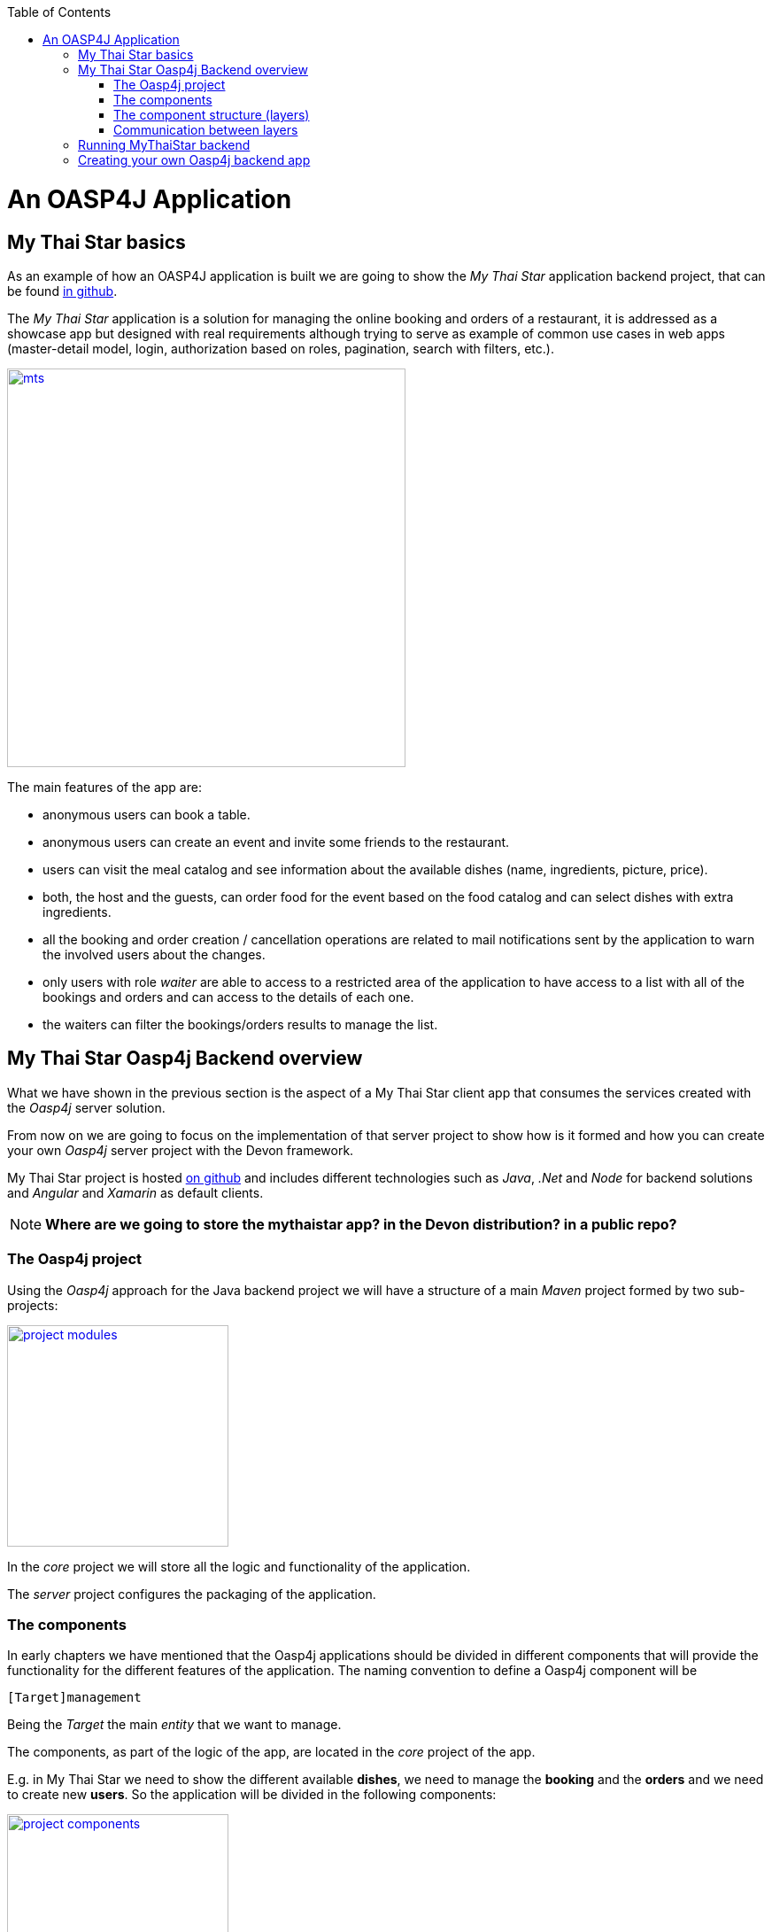 :toc: macro
toc::[]

= An OASP4J Application

== My Thai Star basics
As an example of how an OASP4J application is built we are going to show the _My Thai Star_ application backend project, that can be found https://github.com/devonfw/my-thai-star[in github].

The _My Thai Star_ application is a solution for managing the online booking and orders of a restaurant, it is addressed as a showcase app but designed with real requirements although trying to serve as example of common use cases in web apps (master-detail model, login, authorization based on roles, pagination, search with filters, etc.).

image::images/mythaistar/mts.png[,width="450", link="images/mythaistar/mts.png"]

The main features of the app are:

- anonymous users can book a table.

- anonymous users can create an event and invite some friends to the restaurant.

- users can visit the meal catalog and see information about the available dishes (name, ingredients, picture, price). 

- both, the host and the guests, can order food for the event based on the food catalog and can select dishes with extra ingredients.

- all the booking and order creation / cancellation operations are related to mail notifications sent by the application to warn the involved users about the changes.

- only users with role _waiter_ are able to access to a restricted area of the application to have access to a list with all of the bookings and orders and can access to the details of each one.

- the waiters can filter the bookings/orders results to manage the list.

== My Thai Star Oasp4j Backend overview

What we have shown in the previous section is the aspect of a My Thai Star client app that consumes the services created with the _Oasp4j_ server solution.

From now on we are going to focus on the implementation of that server project to show how is it formed and how you can create your own _Oasp4j_ server project with the Devon framework.

My Thai Star project is hosted https://github.com/devonfw/my-thai-star[on github] and includes different technologies such as _Java_, _.Net_ and _Node_ for backend solutions and _Angular_ and _Xamarin_ as default clients.

[NOTE]
====
*Where are we going to store the mythaistar app? in the Devon distribution? in a public repo?*
====

=== The Oasp4j project

Using the _Oasp4j_ approach for the Java backend project we will have a structure of a main _Maven_ project formed by two sub-projects:

image::images/mythaistar/project_modules.png[,width="250", link="images/mythaistar/project_modules.png"]

In the _core_ project we will store all the logic and functionality of the application.

The _server_ project configures the packaging of the application.

=== The components

In early chapters we have mentioned that the Oasp4j applications should be divided in different components that will provide the functionality for the different features of the application. The naming convention to define a Oasp4j component will be

----
[Target]management
----

Being the _Target_ the main _entity_ that we want to manage.

The components, as part of the logic of the app, are located in the _core_ project of the app.

E.g. in My Thai Star we need to show the different available *dishes*, we need to manage the *booking* and the *orders* and we need to create new *users*. So the application will be divided in the following components:

image::images/mythaistar/project_components.png[,width="250", link="images/mythaistar/project_components.png"]

- dishmanagement: This component will manage the dishes information retrieving it from the db and serving it to the client. It also could be used to create new menus.

- bookingmanagement: Manages the booking part of the application. With this component the users (anonymous/logged in) can create new reservations or cancel an existing reservation. The users with waiter role can see all scheduled reservations.

- ordermanagement: This component handles the process to order dishes (related to reservations). A user (as a host or as a guest) can create orders (that contain dishes) or cancel an existing one. The users with waiter role can see all ordered orders.

- usermanagement: Takes care of the User Profile management, allowing to create and update the data profiles.

Apart from that components we will have other _packages_ for the cross-cutting concerns:

- general: is a package that stores the common elements or configurations of the app, like _security_ configuration.

- imagemanagement: in case of functionalities that will be used in several components, instead of duplicate the functionality (code) we can extract it to a component that the other components will consume. In the case of the images, as both _dishmanagement_ and _usermanagement_ components are going to need to manage images, this _imagecomponent_ will be used for that purpose.

- mailservice: with this service we will provide the functionality for sending email notifications. This is a shared service between different app components such as _bookingmanagement_ or _ordercomponent_.

=== The component structure (layers)

Each component of the app is internally divided following the three-layer architecture that Oasp4j proposes. So we will have three different packages to order our component's elements:

image::images/mythaistar/component_layers.png[,width="250", link="images/mythaistar/component_layers.png"]

- Service Layer: will expose the REST api to exchange information with client applications.

- Logic Layer: the layer in charge of hosting the business logic of the application.

- Data Access Layer: the layer to communicate with the data base.

- _common.api_ package: this package will store the common elements that will be used by the different layers of the component. This is the place will contain common _interfaces_, constants, exceptions or _enums_.

=== Communication between layers

The communication between layers is solved using _Dependency Injection_ pattern, based on _Spring_ and the _Java_ standards: _java.inject_ (JSR330) combined with JSR250.

image::images/oasp4j/dependency_injection.png[,width="250", link="images/mythaistar/dependency_injection.png"]

Following the https://github.com/oasp/oasp4j/wiki/guide-dependency-injection[Oasp4j recommendations] for _Dependency Injection_ in MyThaiStar's layers we will find:

- Separation of API and implementation: Inside each layer we will separate the elements in different packages: _api_ and _impl_. The _api_ will store the _interface_ with the methods definition and inside the _impl_ we will store the class that implements the _interface_.

image::images/mythaistar/layer_api_impl.png[, link="images/mythaistar/layer_api_impl.png"]

- Usage of JSR330: The Java standard set of annotations for _dependency injection_ (`@Named`, `@Inject`, `@PostConstruct`, `@PreDestroy`, etc.) provides us with all the needed annotations to define our beans and inject them.

[source, java]
----
@Named
public class MyBeanImpl implements MyBean {
  @Inject
  private MyOtherBean myOtherBean;

  @PostConstruct
  public void init() {
    // initialization if required (otherwise omit this method)
  }

  @PreDestroy
  public void dispose() {
    // shutdown bean, free resources if required (otherwise omit this method)
  }
}
----

The connection between layers, to access to the functionalities of each one, is solved using the _dependency injection_ and the JSR330 annotations.

image::images/mythaistar/layers_impl.png[, link="images/mythaistar/layers_impl.png"]

*Connection Service - Logic*
[source,java]
----
@Named("BookingmanagementRestService")
public class BookingmanagementRestServiceImpl implements BookingmanagementRestService {

  @Inject
  private Bookingmanagement bookingmanagement;

  @Override
  public BookingCto getBooking(long id) {
    return this.bookingmanagement.findBooking(id);
  }

  ...

}
----

*Connection Logic - Data Access*

[source,java]
----
@Named
public class BookingmanagementImpl extends AbstractComponentFacade implements Bookingmanagement {

  @Inject
  private BookingDao bookingDao;

  @Override
  public boolean deleteBooking(Long bookingId) {
   
    BookingEntity booking = this.bookingDao.find(bookingId);
    this.bookingDao.delete(booking);
    return true;
  }

  ...

}
----

== Running MyThaiStar backend

Using _Spring Boot_ features, we can easily run our _Java_ backend applications using the _Run as > Java application_ over the _SpringBootApp.java_ main class 

image::images/mythaistar/run.png[,width="450", link="images/mythaistar/run.png"]

Once we see console messages like

----
...

Tomcat started on port(s): 8081 (http)
Started SpringBootApp in 15.985 seconds (JVM running for 16.833)
----

we can start consuming our _Java_ backend.

To show the backend services results we are going to use https://chrome.google.com/webstore/detail/postman/fhbjgbiflinjbdggehcddcbncdddomop[Postman] plugin for _Chrome_, although you can use any other similar application.

Now, with _Postman_, we can do a simple _GET_ request to obtain the info of a _dish_ with _id=1_ (`http://localhost:8081/mythaistar/services/rest/dishmanagement/v1/dish/1`). And we obtain a result like this

image::images/mythaistar/get_request.png[,width="450", link="images/mythaistar/get_request.png"]

== Creating your own Oasp4j backend app

Once we have seen what we can achieve using _Oasp4j_ as our backend solution, we are going to see how to create our own _Oasp4j_ project step by step.